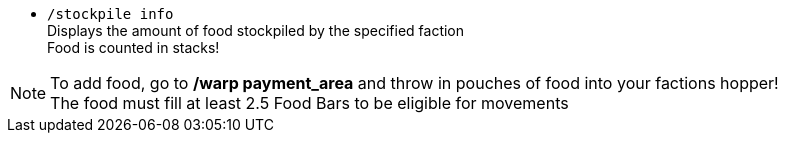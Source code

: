 * `/stockpile info` +
Displays the amount of food stockpiled by the specified faction +
Food is counted in stacks!

NOTE: To add food, go to **/warp payment_area** and throw in pouches of food into your factions hopper! +
The food must fill at least 2.5 Food Bars to be eligible for movements